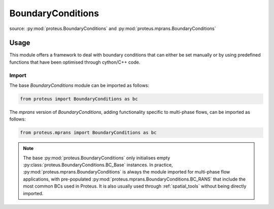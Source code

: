 .. _boundary_conditions:

BoundaryConditions
******************

source: :py:mod:`proteus.BoundaryConditions` and
:py:mod:`proteus.mprans.BoundaryConditions`

Usage
=====

This module offers a framework to deal with boundary conditions that can either
be set manually or by using predefined functions that have been optimised
through cython/C++ code.

Import
------

The base `BoundaryConditions` module can be imported as follows:

.. code-block:: python

   from proteus import BoundaryConditions as bc

The `mprans` version of `BoundaryConditions`, adding functionality specific to
multi-phase flows, can be imported as follows:

.. code-block:: python

   from proteus.mprans import BoundaryConditions as bc

.. note::

   The base :py:mod:`proteus.BoundaryConditions` only initialises empty
   :py:class:`proteus.BoundaryConditions.BC_Base` instances. In practice,
   :py:mod:`proteus.mprans.BoundaryConditions` is always the module imported
   for multi-phase flow applications, with pre-populated
   :py:mod:`proteus.mprans.BoundaryConditions.BC_RANS` that include the most
   common BCs used in Proteus. It is also usually used through
   :ref:`spatial_tools` without being directly imported.

